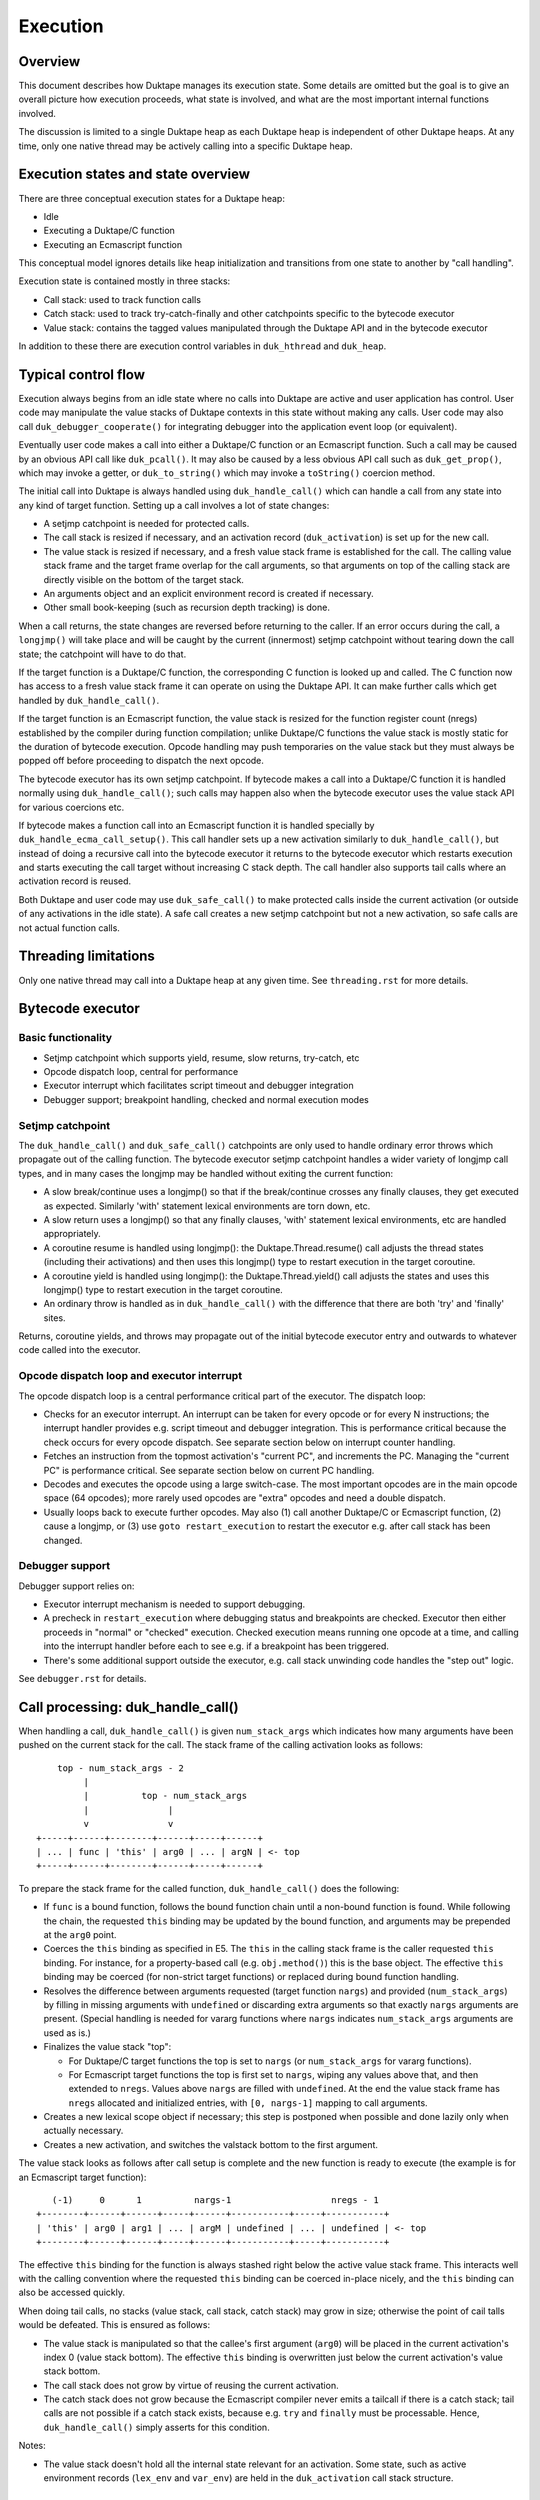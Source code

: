 =========
Execution
=========

Overview
========

This document describes how Duktape manages its execution state.  Some details
are omitted but the goal is to give an overall picture how execution proceeds,
what state is involved, and what are the most important internal functions
involved.

The discussion is limited to a single Duktape heap as each Duktape heap is
independent of other Duktape heaps.  At any time, only one native thread may
be actively calling into a specific Duktape heap.

Execution states and state overview
===================================

There are three conceptual execution states for a Duktape heap:

* Idle

* Executing a Duktape/C function

* Executing an Ecmascript function

This conceptual model ignores details like heap initialization and
transitions from one state to another by "call handling".

Execution state is contained mostly in three stacks:

* Call stack: used to track function calls

* Catch stack: used to track try-catch-finally and other catchpoints specific
  to the bytecode executor

* Value stack: contains the tagged values manipulated through the Duktape API
  and in the bytecode executor

In addition to these there are execution control variables in ``duk_hthread``
and ``duk_heap``.

Typical control flow
====================

Execution always begins from an idle state where no calls into Duktape are
active and user application has control.  User code may manipulate the value
stacks of Duktape contexts in this state without making any calls.  User code
may also call ``duk_debugger_cooperate()`` for integrating debugger into the
application event loop (or equivalent).

Eventually user code makes a call into either a Duktape/C function or an
Ecmascript function.  Such a call may be caused by an obvious API call like
``duk_pcall()``.  It may also be caused by a less obvious API call such as
``duk_get_prop()``, which may invoke a getter, or ``duk_to_string()`` which
may invoke a ``toString()`` coercion method.

The initial call into Duktape is always handled using ``duk_handle_call()``
which can handle a call from any state into any kind of target function.
Setting up a call involves a lot of state changes:

* A setjmp catchpoint is needed for protected calls.

* The call stack is resized if necessary, and an activation record
  (``duk_activation``) is set up for the new call.

* The value stack is resized if necessary, and a fresh value stack frame
  is established for the call.  The calling value stack frame and the target
  frame overlap for the call arguments, so that arguments on top of the
  calling stack are directly visible on the bottom of the target stack.

* An arguments object and an explicit environment record is created if
  necessary.

* Other small book-keeping (such as recursion depth tracking) is done.

When a call returns, the state changes are reversed before returning to
the caller.  If an error occurs during the call, a ``longjmp()`` will take
place and will be caught by the current (innermost) setjmp catchpoint
without tearing down the call state; the catchpoint will have to do that.

If the target function is a Duktape/C function, the corresponding C function
is looked up and called.  The C function now has access to a fresh value stack
frame it can operate on using the Duktape API.  It can make further calls which
get handled by ``duk_handle_call()``.

If the target function is an Ecmascript function, the value stack is resized
for the function register count (nregs) established by the compiler during
function compilation; unlike Duktape/C functions the value stack is mostly
static for the duration of bytecode execution.  Opcode handling may push
temporaries on the value stack but they must always be popped off before
proceeding to dispatch the next opcode.

The bytecode executor has its own setjmp catchpoint.  If bytecode makes a
call into a Duktape/C function it is handled normally using ``duk_handle_call()``;
such calls may happen also when the bytecode executor uses the value stack API
for various coercions etc.

If bytecode makes a function call into an Ecmascript function it is handled
specially by ``duk_handle_ecma_call_setup()``.  This call handler sets up a
new activation similarly to ``duk_handle_call()``, but instead of doing a
recursive call into the bytecode executor it returns to the bytecode executor
which restarts execution and starts executing the call target without
increasing C stack depth.  The call handler also supports tail calls where an
activation record is reused.

Both Duktape and user code may use ``duk_safe_call()`` to make protected
calls inside the current activation (or outside of any activations in the
idle state).  A safe call creates a new setjmp catchpoint but not a new
activation, so safe calls are not actual function calls.

Threading limitations
=====================

Only one native thread may call into a Duktape heap at any given time.
See ``threading.rst`` for more details.

Bytecode executor
=================

Basic functionality
-------------------

* Setjmp catchpoint which supports yield, resume, slow returns, try-catch, etc

* Opcode dispatch loop, central for performance

* Executor interrupt which facilitates script timeout and debugger integration

* Debugger support; breakpoint handling, checked and normal execution modes

Setjmp catchpoint
-----------------

The ``duk_handle_call()`` and ``duk_safe_call()`` catchpoints are only used to
handle ordinary error throws which propagate out of the calling function.  The
bytecode executor setjmp catchpoint handles a wider variety of longjmp call
types, and in many cases the longjmp may be handled without exiting the current
function:

* A slow break/continue uses a longjmp() so that if the break/continue crosses
  any finally clauses, they get executed as expected.  Similarly 'with' statement
  lexical environments are torn down, etc.

* A slow return uses a longjmp() so that any finally clauses, 'with' statement
  lexical environments, etc are handled appropriately.

* A coroutine resume is handled using longjmp(): the Duktape.Thread.resume()
  call adjusts the thread states (including their activations) and then uses
  this longjmp() type to restart execution in the target coroutine.

* A coroutine yield is handled using longjmp(): the Duktape.Thread.yield()
  call adjusts the states and uses this longjmp() type to restart execution
  in the target coroutine.

* An ordinary throw is handled as in ``duk_handle_call()`` with the difference
  that there are both 'try' and 'finally' sites.

Returns, coroutine yields, and throws may propagate out of the initial bytecode
executor entry and outwards to whatever code called into the executor.

Opcode dispatch loop and executor interrupt
-------------------------------------------

The opcode dispatch loop is a central performance critical part of the
executor.  The dispatch loop:

* Checks for an executor interrupt.  An interrupt can be taken for every
  opcode or for every N instructions; the interrupt handler provides e.g.
  script timeout and debugger integration.  This is performance critical
  because the check occurs for every opcode dispatch.  See separate section
  below on interrupt counter handling.

* Fetches an instruction from the topmost activation's "current PC",
  and increments the PC.  Managing the "current PC" is performance critical.
  See separate section below on current PC handling.

* Decodes and executes the opcode using a large switch-case.  The most
  important opcodes are in the main opcode space (64 opcodes); more rarely
  used opcodes are "extra" opcodes and need a double dispatch.

* Usually loops back to execute further opcodes.  May also (1) call another
  Duktape/C or Ecmascript function, (2) cause a longjmp, or (3) use
  ``goto restart_execution`` to restart the executor e.g. after call stack
  has been changed.

Debugger support
----------------

Debugger support relies on:

* Executor interrupt mechanism is needed to support debugging.

* A precheck in ``restart_execution`` where debugging status and breakpoints
  are checked.  Executor then either proceeds in "normal" or "checked"
  execution.  Checked execution means running one opcode at a time, and
  calling into the interrupt handler before each to see e.g. if a breakpoint
  has been triggered.

* There's some additional support outside the executor, e.g. call stack
  unwinding code handles the "step out" logic.

See ``debugger.rst`` for details.

Call processing: duk_handle_call()
==================================

When handling a call, ``duk_handle_call()`` is given ``num_stack_args`` which
indicates how many arguments have been pushed on the current stack for the
call.  The stack frame of the calling activation looks as follows::

      top - num_stack_args - 2
           |
           |          top - num_stack_args
           |               |
           v               v
  +-----+------+--------+------+-----+------+
  | ... | func | 'this' | arg0 | ... | argN | <- top
  +-----+------+--------+------+-----+------+

To prepare the stack frame for the called function, ``duk_handle_call()`` does
the following:

* If ``func`` is a bound function, follows the bound function chain until
  a non-bound function is found.  While following the chain, the requested
  ``this`` binding may be updated by the bound function, and arguments may be
  prepended at the ``arg0`` point.

* Coerces the ``this`` binding as specified in E5.  The ``this`` in the calling
  stack frame is the caller requested ``this`` binding.  For instance, for a
  property-based call (e.g. ``obj.method()``) this is the base object.  The
  effective ``this`` binding may be coerced (for non-strict target functions)
  or replaced during bound function handling.

* Resolves the difference between arguments requested (target function
  ``nargs``) and provided (``num_stack_args``) by filling in missing arguments
  with ``undefined`` or discarding extra arguments so that exactly ``nargs``
  arguments are present.  (Special handling is needed for vararg functions
  where ``nargs`` indicates ``num_stack_args`` arguments are used as is.)

* Finalizes the value stack "top":

  - For Duktape/C target functions the top is set to ``nargs`` (or
    ``num_stack_args`` for vararg functions).

  - For Ecmascript target functions the top is first set to ``nargs``, wiping
    any values above that, and then extended to ``nregs``.  Values above
    ``nargs`` are filled with ``undefined``.  At the end the value stack frame
    has ``nregs`` allocated and initialized entries, with ``[0, nargs-1]``
    mapping to call arguments.

* Creates a new lexical scope object if necessary; this step is postponed
  when possible and done lazily only when actually necessary.

* Creates a new activation, and switches the valstack bottom to the first
  argument.

The value stack looks as follows after call setup is complete and the new
function is ready to execute (the example is for an Ecmascript target
function)::

     (-1)     0      1          nargs-1                   nregs - 1
  +--------+------+------+-----+------+-----------+-----+-----------+
  | 'this' | arg0 | arg1 | ... | argM | undefined | ... | undefined | <- top
  +--------+------+------+-----+------+-----------+-----+-----------+

The effective ``this`` binding for the function is always stashed right below
the active value stack frame.  This interacts well with the calling convention
where the requested ``this`` binding can be coerced in-place nicely, and the
``this`` binding can also be accessed quickly.

When doing tail calls, no stacks (value stack, call stack, catch stack) may
grow in size; otherwise the point of cail talls would be defeated.  This is
ensured as follows:

* The value stack is manipulated so that the callee's first argument (``arg0``)
  will be placed in the current activation's index 0 (value stack bottom).
  The effective ``this`` binding is overwritten just below the current
  activation's value stack bottom.

* The call stack does not grow by virtue of reusing the current activation.

* The catch stack does not grow because the Ecmascript compiler never emits
  a tailcall if there is a catch stack; tail calls are not possible if a
  catch stack exists, because e.g. ``try`` and ``finally`` must be processable.
  Hence, ``duk_handle_call()`` simply asserts for this condition.

Notes:

* The value stack doesn't hold all the internal state relevant for an
  activation.  Some state, such as active environment records (``lex_env``
  and ``var_env``) are held in the ``duk_activation`` call stack structure.

Value stack management
======================

One value stack per thread
--------------------------

A thread has a single value stack, essentially an array of tagged values,
which is shared by the activations in the call stack.  Each activation has
a set of registers indexed relative to "frame bottom", starting from zero,
mapped to the range [regbase, regtop[ in the value stack.  The register ranges
of activations may and often do overlap (see call handling discussion).
For instance, function call arguments prepared by the caller are used directly
by the callee.

The value stack can be thought of as follows::

  size ->    _
            : :    [0,size[    allocated range
            : :    [top,size[  allocated, initialized to undefined, ignored by GC
            : :    [0,top[     active range, must be initialized for GC
  top ->    :_:
            ! ! -.
            ! !  !-- current activation
            ! !  !
  bottom -> !_! -'
            ! !
            ! !
            ! !
            ! !
  0 ->      !_!

There are several possible policies for values above "top".  The current
policy is based on concrete performance measurements, and is as follows:

* Values above "top" are not considered reachable to GC.

* Values above "top" are initialized to "undefined" (DUK_TAG_UNDEFINED).
  Whenever the "top" is decreased, previous values are set to undefined.

Overlap between activations
---------------------------

Example of value stack overlap for two Ecmascript activations during a
function call::

  size ->    _
            : :    [0,size[    allocated range
            : :    [top,size[  allocated, initialized to undefined, ignored by GC
            : :    [0,top[     active range, must be initialized for GC
  top ->    :_:
            !=! -.
            !=!  !
            !=!  !-- activation 2
            !#!  !  -.
  bottom -> !#! -'   !-- activation 1
            !:!      !
            !:!     -'
            ! !
  0 ->      !_!

The callee's activation (activation 2 in the figure) may also be smaller
than the caller's activation::

  size ->    _
            : :    [0,size[    allocated range
            : :    [top,size[  allocated, initialized to undefined, ignored by GC
            : :    [0,top[     active range, must be initialized for GC
            : :
            : :
            ::: -.
            :::  !-- activation 1
  top ->    :::  !
            !#!  !  -.
            !#!  !   !-- activation 2
  bottom -> !#!  !  -'
            !:!  !
            !:! -'
            ! !
  0 ->      !_!

When the callee returns, call handling will restore the value stack frame
to the size expected by the caller.  Values above the entries used for
call handling will be reinitialized to ``undefined``.

Call handling will also ensure that the reserved size for the value stack
never decreases as a result of the call, even if the caller has a much
smaller value stack frame.  This is important for the value stack size
guarantees provided by e.g. ``duk_require_stack()``.

Note that there is nothing in the value stack model or the execution model
in general which requires activations to share registers for parameter
passing.  It is just a convenient thing to do especially for
Ecmascript-to-Ecmascript calls: it minimizes value stack growth, minimizes
unnecessary copying of arguments (which is pointless because the caller will
never rely on the argument values after a call anyway).

When an Ecmascript function with a very large value stack frame calls
a function with a very small value stack frame, a lot of value stack
resize / wipe mechanics will happen.  It might be useful to avoid the
register overlap in such cases to improve performance.

Growing and shrinking
---------------------

The value stack allocation size grows and shrinks as required by the active
range, which changes e.g. during function calls.  Some hysteresis is applied
to minimize memory allocation activity when the value stack changes active
size.  Note that when the value stack grows or shrinks, it is reallocated and
its base pointer may change, which invalidates any outstanding pointers to
values in the stack.  For this reason, all persistent execution state refers
to registers and value stack entries by index, not by memory pointer.

Whenever there is a risk of a garbage collector run (either directly or
indirectly through an error, a finalizer run, etc) all the entries in the
[0,top[ range of the value stack must be initialized and correctly reference
counted: all active ranges of reachable threads are considered GC roots.  The
compiler and the executor should wipe any unused value stack entries as soon
as the values are no longer needed: otherwise the values will be reachable
for the GC and will prevent garbage collection.  This is easy to do e.g.
when a function call returns (just wipe the entire range of registers used
by the function) but is more difficult for a function which runs forever.

When Ecmascript functions are compiled, the compiler keeps track of how many
registers are needed by the opcodes comprising the compiled bytecode, and
this value is stored in the ``nregs`` entry of a compiled function.  While
the Ecmascript function is executing, we know that *all* register accesses
will be to valid and initialized parts of the value stack, so no grow/shrink
or other sanity checks are necessary while the function is executing.  This
does not mean that all the ``nregs`` will always be used, and any unused
registers at the top of the activation record's register range can be reused
during e.g. function calls.

The value stack is handled quite differently for C functions, which use a
traditional stack model (this is similar to how Lua manages its value stack).
Value stack grow/shrink checks are needed whenever pushing and popping values,
and the number of value stack entries needed is not known beforehand.
Arguments to C functions are placed on top of the initial C activation record
(starting from register 0).  A possible return value is left by the C code at
the top of the stack, not necessarily at position 0.  The return value of the
C function indicates whether a return value is intended or not; if not, the
return value defaults to ``undefined``.

Managing executor interrupt
===========================

The executor interrupt counter is currently tracked in
``thr->interrupt_counter``.  This seems to work well because ``thr`` is a
"hot" variable.

Another alternative would be to track the counter in an executor local
variable.  Error handling and other code paths jumping out of the executor
need to work similarly to how stack local ``curr_pc`` is handled.

Managing current PC
===================

Current approach
----------------

The current solution in Duktape 1.3 is to maintain a direct bytecode pointer
in each activation, and to keep a "cached copy" of the topmost activation's
bytecode pointer in a bytecode executor local variable ``curr_pc``.  A pointer
to the ``curr_pc`` in the stack frame (whose type is ``duk_instr_t **``) is
stored in ``thr->ptr_curr_pc`` so that when control exits the opcode dispatch
loop (e.g. when an error is thrown) the value in the stack frame can be read
and synced back into the topmost activation's ``act->curr_pc``.

Consistency depends on the compiler doing correct aliasing analysis, and
writing back the ``curr_pc`` value to the stack frame before any operation
that may potentially read it through ``thr->ptr_curr_pc``.  Using ``volatile``
would be safer but in practical testing it eliminates the performance benefit
entirely.

For the most part the bytecode executor can keep on dispatching opcodes
using ``curr_pc`` without copying the pointer back to the topmost activation.
Careful management of ``curr_pc`` and ``thr->ptr_curr_pc`` are needed in the
following situations:

* Call handling must (1) store/restore the current ``thr->ptr_curr_pc`` value,
  (2) sync the ``curr_pc`` if ``thr->ptr_curr_pc`` is non-NULL, (3) set the
  ``thr->ptr_curr_pc`` to NULL to avoid any code using it with an incorrect
  activation (not matching what ``curr_pc`` was initialized from).  This
  ensures that any side effects in the executor, such as DECREF causing a
  finalizer call or a property read causing a getter call, are handled
  correctly without the executor syncing the ``curr_pc`` at every turn.  This
  is quite important because there are a lot of potential side effects in the
  executor opcode loop.

* If any code depends on ``duk_activation`` structs (``act->curr_pc`` in
  particular) being correct, ``curr_pc`` must be synced back.  For example:
  executor interrupt, debugger handling, and error augmentation need to see
  synced state.

* The ``curr_pc`` must be synced back **and** ``thr->ptr_curr_pc`` must be
  NULLed before a longjmp that (potentially) causes a call stack unwind.
  The NULLing is important because **any** call stack unwind may have side
  effects due to e.g. finalizers for values in the unwound call stack being
  called.  If ``thr->ptr_curr_pc`` was still set at that time, call handling
  would sync ``curr_pc`` to the topmost activation, which wouldn't be the
  same activation as intended.

* NULLing of ``thr->ptr_curr_pc`` is also required for longjmps which are
  purely internal to the bytecode executor.  This is important because the
  seemingly internal longjmps may propagate outwards, may cause side effects,
  etc, all of which demand that ``thr->ptr_curr_pc`` be NULL at the time.
  Once the longjmp has been handled, the executor should reinitialize
  ``thr->ptr_curr_pc`` if bytecode execution resumes.

* Whenever the bytecode executor does a ``goto restart_execution;`` the
  ``curr_pc`` must be synced back even if the activation hasn't changed:
  the restart code will look up the topmost activation's ``act->curr_pc``
  which must be up to date.

Syncing the pointer back unnecessarily or multiple times is safe in general,
so there's no need to ensure there's exactly one sync for a certain code path.

Function bytecode is behind a stable pointer, so there are no realloc or
other side effect concerns with using direct bytecode pointers.  Because
the function being executed is always reachable, a borrowed pointer can
be used.

This approach is error prone, but it is worth the performance difference of
the alternatives.  This method of dispatch improves dispatch performance by
about 20-25% over Duktape 1.2.

Some alternatives
-----------------

* Duktape 1.3: maintain a direct bytecode pointer in each activation, and a
  "cached" copy of the topmost activation's bytecode pointer in a local
  variable of the executor.  Whenever something that might throw an error
  is executed, write the pointer back to the current activation using
  ``thr->ptr_curr_pc`` which points to the stack frame location containing
  ``curr_pc``.

* Duktape 1.2: maintain all PC values as numeric indices (not pointers and
  not pre-multiplied by bytecode opcode size).  The current PC is always
  looked up from the current activation.

* Same as Duktape 1.3 behavior but maintain a cached copy of the topmost
  activation's bytecode pointer in ``thr->curr_pc``.  The copy back operation
  is needed but doesn't need to peek into the bytecode executor stack frame.
  This works quite well because ``thr`` is a "hot" variable.  However, the
  stack local ``curr_pc`` used in Duktape 1.3 is faster.

* Use direct bytecode pointers in activations, keep a pointer to the current
  activation in the executor, and use ``act->curr_pc`` for dispatch.  There's
  no need for a copy back operation because activation states are always in
  sync.  This is faster than the Duktape 1.2 approach, but significantly
  slower than the ``thr->curr_pc`` or the Duktape 1.3 approach (part of that
  is probably because there's more register pressure).

Comparison between curr_pc alternatives
---------------------------------------

The current Duktape 1.3 approach is a bit error prone because of the need to
sync the executor local ``curr_pc`` back to ``act->curr_pc`` in multiple code
paths.  Another alternative would be to dispatch using ``act->curr_pc``
directly.  While that is faster than Duktape 1.2, it is significantly slower
than dispatching using executor local ``curr_pc`` (or ``thr->curr_pc``).

The measurements below are using ``gcc -O2`` on x64::

    # Duktape 1.3, dispatch using executor local variable curr_pc
    $ sudo nice -20 python util/time_multi.py --count 10 --mode all --verbose ./duk.O2.local_pc tests/perf/test-empty-loop.js
    Running: 2.180000 2.170000 2.180000 2.290000 2.180000 2.200000 2.190000 2.190000 2.220000 2.200000
    min=2.17, max=2.29, avg=2.20, count=10: [2.18, 2.17, 2.18, 2.29, 2.18, 2.2, 2.19, 2.19, 2.22, 2.2]

    # Duktape 1.2, dispatch using a numeric PC index
    $ sudo nice -20 python util/time_multi.py --count 10 --mode all --verbose ./duk.O2.123 tests/perf/test-empty-loop.js
    Running: 3.100000 3.100000 3.120000 3.120000 3.160000 3.300000 3.370000 3.410000 3.370000 3.390000
    min=3.10, max=3.41, avg=3.24, count=10: [3.1, 3.1, 3.12, 3.12, 3.16, 3.3, 3.37, 3.41, 3.37, 3.39]

    # Alternative; dispatch using thr->curr_pc
    $ sudo nice -20 python util/time_multi.py --count 10 --mode all --verbose ./duk.O2.thr_pc tests/perf/test-empty-loop.js
    Running: 2.310000 2.330000 2.310000 2.300000 2.400000 2.290000 2.310000 2.290000 2.300000 2.300000
    min=2.29, max=2.40, avg=2.31, count=10: [2.31, 2.33, 2.31, 2.3, 2.4, 2.29, 2.31, 2.29, 2.3, 2.3]

    # Alternative; dispatch using act->curr_pc
    $ sudo nice -20 python util/time_multi.py --count 10 --mode all --verbose ./duk.O2.act_pc tests/perf/test-empty-loop.js
    Running: 2.590000 2.580000 2.600000 2.600000 2.600000 2.660000 2.600000 2.640000 2.860000 2.860000
    min=2.58, max=2.86, avg=2.66, count=10: [2.59, 2.58, 2.6, 2.6, 2.6, 2.66, 2.6, 2.64, 2.86, 2.86]

Accessing constants
===================

The executor stores a copy of the ``duk_hcompiledfunction`` constant table
base address into a local variable ``consts``.  This reduces code footprint
and performs better compared to reading the consts base address on-the-fly
through the function reference.  Because the constants table has a stable
base address, this is easy and safe.

Accessing registers
===================

The executor currently accesses the stack frame base address (needed to read
registers) through ``thr`` as ``thr->valstack_bottom``.  This is reasonably
OK because ``thr`` is a "hot" variable.

The register base address could also be copied to a local variable as is done
for constants.  However, ``thr->valstack_bottom`` is not a stable address and
may be changed by any side effect (because any side effect can cause a value
stack resize, e.g. if a finalizer is invoked).

If a local variable were to be used, it would need to be updated when the
value stack is resized.  It's not certain if overall performance would be
improved.  This was postponed to Duktape 1.4:

* https://github.com/svaarala/duktape/issues/298
